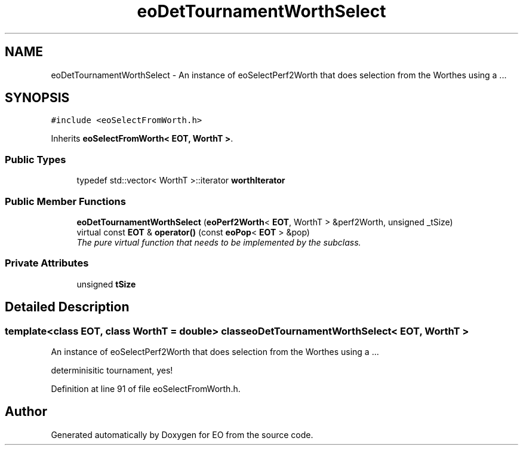 .TH "eoDetTournamentWorthSelect" 3 "19 Oct 2006" "Version 0.9.4-cvs" "EO" \" -*- nroff -*-
.ad l
.nh
.SH NAME
eoDetTournamentWorthSelect \- An instance of eoSelectPerf2Worth that does selection from the Worthes using a ...  

.PP
.SH SYNOPSIS
.br
.PP
\fC#include <eoSelectFromWorth.h>\fP
.PP
Inherits \fBeoSelectFromWorth< EOT, WorthT >\fP.
.PP
.SS "Public Types"

.in +1c
.ti -1c
.RI "typedef std::vector< WorthT >::iterator \fBworthIterator\fP"
.br
.in -1c
.SS "Public Member Functions"

.in +1c
.ti -1c
.RI "\fBeoDetTournamentWorthSelect\fP (\fBeoPerf2Worth\fP< \fBEOT\fP, WorthT > &perf2Worth, unsigned _tSize)"
.br
.ti -1c
.RI "virtual const \fBEOT\fP & \fBoperator()\fP (const \fBeoPop\fP< \fBEOT\fP > &pop)"
.br
.RI "\fIThe pure virtual function that needs to be implemented by the subclass. \fP"
.in -1c
.SS "Private Attributes"

.in +1c
.ti -1c
.RI "unsigned \fBtSize\fP"
.br
.in -1c
.SH "Detailed Description"
.PP 

.SS "template<class EOT, class WorthT = double> class eoDetTournamentWorthSelect< EOT, WorthT >"
An instance of eoSelectPerf2Worth that does selection from the Worthes using a ... 

determinisitic tournament, yes! 
.PP
Definition at line 91 of file eoSelectFromWorth.h.

.SH "Author"
.PP 
Generated automatically by Doxygen for EO from the source code.

